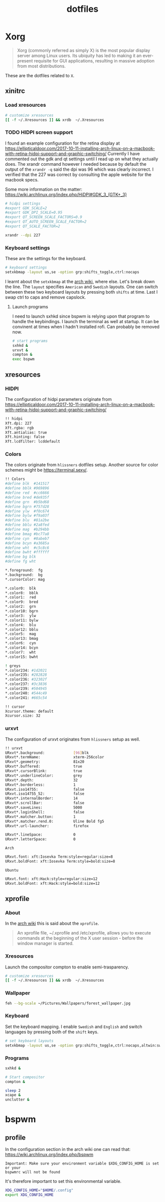 #+TITLE: dotfiles
* Xorg

#+BEGIN_QUOTE
Xorg (commonly referred as simply X) is the most popular display server among
Linux users. Its ubiquity has led to making it an ever-present requisite for GUI
applications, resulting in massive adoption from most distributions.
#+END_QUOTE

These are the dotfiles related to ~X~.

** xinitrc
:PROPERTIES:
:header-args: :tangle (my/tangle-os-list '("arch") "~/.xinitrc") :comments link :shebang "#! /bin/sh" :mkdirp yes
:END:
*** Load xresources

#+BEGIN_SRC sh
# customize xresources
[[ -f ~/.Xresources ]] && xrdb  ~/.Xresources
#+END_SRC

*** TODO HIDPI screen support

I found an example configuration for the retina display at
https://ellipticaldoor.com/2017-10-11-installing-arch-linux-on-a-macbook-with-retina-hidpi-support-and-graphic-switching/
Currently I have commented out the gdk and qt settings until I read up on what
they actually does. The xrandr command however I needed because by default the
output of the ~xrandr -q~ said the dpi was 96 which was clearly incorrect. I
verified that the 227 was correct by consulting the apple website for the
macbook specs.

Some more information on the matter:
https://wiki.archlinux.org/index.php/HiDPI#GDK_3_(GTK+_3)

#+BEGIN_SRC sh
# hidpi settings
#export GDK_SCALE=2
#export GDK_DPI_SCALE=0.95
#export QT_SCREEN_SCALE_FACTORS=0.9
#export QT_AUTO_SCREEN_SCALE_FACTOR=2
#export QT_SCALE_FACTOR=2

xrandr --dpi 227
#+END_SRC

*** Keyboard settings

These are the settings for the keyboard.
#+BEGIN_SRC sh
# keyboard settings
setxkbmap -layout us,se -option grp:shifts_toggle,ctrl:nocaps
#+END_SRC

I learnt about the ~setxkbmap~ at the [[https://wiki.archlinux.org/index.php/Xorg/Keyboard_configuration#Using_setxkbmap][arch wiki]], where else. Let's break down
the line. The ~layout~ specifies ~American~ and ~Swedish~ layouts. One can
switch between these two keyboard layouts by pressing both ~shifts~ at
time. Last I swap ctrl to caps and remove capslock.

**** Launch programs

I need to launch sxhkd since bspwm is relying upon that program to handle the
keybindings. I launch the terminal as well at startup. It can be convinent at
times when I hadn't installed rofi. Can probably be removed now.

#+BEGIN_SRC sh
# start programs
sxhkd &
urxvt &
compton &
exec bspwm
#+END_SRC

** xresources
:PROPERTIES:
:header-args: :tangle ~/.Xresources :mkdirp yes
:END:

*** HIDPI

The configuration of hidpi parameters originate from
https://ellipticaldoor.com/2017-10-11-installing-arch-linux-on-a-macbook-with-retina-hidpi-support-and-graphic-switching/
#+BEGIN_SRC sh :tangle (my/tangle-os-list '("arch") "~/.Xresources")
!! hidpi
Xft.dpi: 227
Xft.rgba: rgb
Xft.antialias: true
Xft.hinting: false
Xft.lcdfilter: lcddefault
#+END_SRC

*** Colors

The colors originate from ~hlissners~ dotfiles setup. Another source for color
schemes might be https://terminal.sexy/.
#+BEGIN_SRC sh
!! Colors
#define blk  #141517
#define bblk #969896
#define red  #cc6666
#define bred #de935f
#define grn  #b5bd68
#define bgrn #757d28
#define ylw  #f0c674
#define bylw #f9a03f
#define blu  #81a2be
#define bblu #2a8fed
#define mag  #b294bb
#define bmag #bc77a8
#define cyn  #8abeb7
#define bcyn #a3685a
#define wht  #c5c8c6
#define bwht #ffffff
#define bg blk
#define fg wht

,*.foreground:  fg
,*.background:  bg
,*.cursorColor: mag

,*.color0:  blk
,*.color8:  bblk
,*.color1:  red
,*.color9:  bred
,*.color2:  grn
,*.color10: bgrn
,*.color3:  ylw
,*.color11: bylw
,*.color4:  blu
,*.color12: bblu
,*.color5:  mag
,*.color13: bmag
,*.color6:  cyn
,*.color14: bcyn
,*.color7:  wht
,*.color15: bwht

! greys
,*.color234: #1d2021
,*.color235: #282828
,*.color236: #32302f
,*.color237: #3c3836
,*.color239: #504945
,*.color240: #544c49
,*.color241: #665c54

!! cursor
Xcursor.theme: default
Xcursor.size: 32
#+END_SRC

*** urxvt

The configuration of urxvt originates from ~hlissners~ setup as well.
#+BEGIN_SRC sh
!! urxvt
URxvt*.background:             [96]blk
URxvt*.termName:               xterm-256color
URxvt*.geometry:               81x20
URxvt*.buffered:               true
URxvt*.cursorBlink:            true
URxvt*.underlineColor:         grey
URxvt*.depth:                  32
URxvt*.borderless:             1
URxvt.iso14755:                false
URxvt.iso14755_52:             false
URxvt*.internalBorder:         14
URxvt*.scrollBar:              false
URxvt*.saveLines:              5000
URxvt*.loginShell:             false
URxvt*.matcher.button:         1
URxvt*.matcher.rend.0:         Uline Bold fg5
URxvt*.url-launcher:           firefox

URxvt*.lineSpace:              0
URxvt*.letterSpace:            0
#+END_SRC

~Arch~
#+BEGIN_SRC sh :tangle (my/tangle-os-list '("arch") "~/.Xresources")
URxvt.font: xft:Iosevka Term:style=regular:size=8
URxvt.boldFont: xft:Iosevka Term:style=bold:size=8
#+END_SRC

~Ubuntu~
#+BEGIN_SRC sh :tangle (my/tangle-os-list '("ubuntu") "~/.Xresources")
URxvt.font: xft:Hack:style=regular:size=12
URxvt.boldFont: xft:Hack:style=bold:size=12
#+END_SRC

** xprofile
:PROPERTIES:
:header-args: :tangle (my/tangle-os-list '("ubuntu") "~/.xprofile") :comments link :mkdirp yes
:END:

*** About
In the [[https://wiki.archlinux.org/index.php/xprofile][arch wiki]] this is said about the ~xprofile~.
#+BEGIN_QUOTE
An xprofile file, ~/.xprofile and /etc/xprofile, allows you to execute commands
at the beginning of the X user session - before the window manager is started.
#+END_QUOTE

*** Xresources
Launch the compositor compton to enable semi-trasparency.
#+BEGIN_SRC sh
# customize xresources
[[ -f ~/.Xresources ]] && xrdb  ~/.Xresources
#+END_SRC

*** Wallpaper

#+BEGIN_SRC sh
feh --bg-scale ~/Pictures/Wallpapers/forest_wallpaper.jpg
#+END_SRC

*** Keyboard

Set the keyboard mapping. I enable ~Swedish~ and ~English~ and switch languages
by pressing both of the ~shift~ keys.
#+BEGIN_SRC sh
# set keyboard layouts
setxkbmap -layout us,se -option grp:shifts_toggle,ctrl:nocaps,altwin:swap_lalt_lwin
#+END_SRC

*** Programs

#+BEGIN_SRC sh
sxhkd &
#+END_SRC

#+BEGIN_SRC sh
# Start compositor
compton &
#+END_SRC

#+BEGIN_SRC sh
sleep 2
xcape &
unclutter &
#+END_SRC

* bspwm
** profile
:PROPERTIES:
:header-args: :tangle ~/.profile :mkdirp yes
:END:

In the configuration section in the arch wiki one can read that:
https://wiki.archlinux.org/index.php/bspwm
#+BEGIN_EXAMPLE
Important: Make sure your environment variable $XDG_CONFIG_HOME is set or your
bspwmrc will not be found
#+END_EXAMPLE

It's therefore important to set this environmental variable.
#+BEGIN_SRC sh
XDG_CONFIG_HOME="$HOME/.config"
export XDG_CONFIG_HOME
#+END_SRC
** sxkhkdrc
:PROPERTIES:
:header-args: :tangle ~/.config/sxhkd/sxhkdrc :comments link :mkdirp yes
:END:

I followed the instructions from the manual and copied over the example
configuration from ~/usr/share/doc/bspwm/examples/sxhkdrc/~.

*** Independent hotkeys

#+BEGIN_SRC sh
#
# wm independent hotkeys
#

# terminal emulator
super + Return
	urxvt
#+END_SRC

#+BEGIN_SRC sh
# make sxhkd reload its configuration files:
super + Escape
	pkill -USR1 -x sxhkd

#+END_SRC

I have changed the application launcher from ~dmenu~ to ~rofi~.
#+BEGIN_SRC sh
super + @space
	rofi -show run -m -1

#+END_SRC

The ~-m~ option switches the behavior of ~rofi~ from the default which is to
show the window in the monitor where the mouse recides.

To the monitor which is in focus.

#+BEGIN_EXAMPLE
-1: the currently focused monitor.

-2: the currently focused window (i.e. rofi will be displayed on top of the focused window).

-3: Position at mouse (overrides the location setting to get normal context menu
behaviour.)

-4: the monitor with the focused window.

-5: the monitor that shows the mouse pointer.
#+END_EXAMPLE

*** Hotkeys
#+BEGIN_SRC sh
#
# bspwm hotkeys
#

# quit bspwm normally
super + alt + Escape
	bspc quit

# close and kill
super + {_,shift + }w
	bspc node -{c,k}

# alternate between the tiled and monocle layout
super + m
	bspc desktop -l next

# send the newest marked node to the newest preselected node
super + y
	bspc node newest.marked.local -n newest.!automatic.local

# swap the current node and the biggest node
super + g
	bspc node -s biggest

#+END_SRC

*** State flags

#+BEGIN_SRC sh
#
# state/flags
#

# set the window state
super + {t,shift + t,s,f}
	bspc node -t {tiled,pseudo_tiled,floating,fullscreen}

# set the node flags
super + ctrl + {m,x,y,z}
	bspc node -g {marked,locked,sticky,private}

#+END_SRC

*** Focus and swapping
#+BEGIN_SRC sh
#
# focus/swap
#

# focus the node in the given direction
super + {_,shift + }{h,j,k,l}
	bspc node -{f,s} {west,south,north,east}

# focus the node for the given path jump
super + {p,b,comma,period}
	bspc node -f @{parent,brother,first,second}

# focus the next/previous node in the current desktop
super + {_,shift + }c
	bspc node -f {next,prev}.local

# focus the next/previous desktop in the current monitor
super + bracket{left,right}
	bspc desktop -f {prev,next}.local

# focus the last node/desktop
super + {grave,Tab}
	bspc {node,desktop} -f last

# focus the older or newer node in the focus history
super + {o,i}
	bspc wm -h off; \
	bspc node {older,newer} -f; \
	bspc wm -h on

# focus or send to the given desktop
super + {_,shift + }{1-9,0}
	bspc {desktop -f,node -d} '^{1-9,10}'

#+END_SRC

*** Preselect

#+BEGIN_SRC sh
#
# preselect
#

# preselect the direction
super + ctrl + {h,j,k,l}
	bspc node -p {west,south,north,east}

# preselect the ratio
super + ctrl + {1-9}
	bspc node -o 0.{1-9}

# cancel the preselection for the focused node
super + ctrl + space
	bspc node -p cancel

# cancel the preselection for the focused desktop
super + ctrl + shift + space
	bspc query -N -d | xargs -I id -n 1 bspc node id -p cancel

#+END_SRC

*** Move/resize
#+BEGIN_SRC sh
#
# move/resize
#

# expand a window by moving one of its side outward
super + alt + {h,j,k,l}
	bspc node -z {left -20 0,bottom 0 20,top 0 -20,right 20 0}

# contract a window by moving one of its side inward
super + alt + shift + {h,j,k,l}
	bspc node -z {right -20 0,top 0 20,bottom 0 -20,left 20 0}

# move a floating window
super + {Left,Down,Up,Right}
	bspc node -v {-20 0,0 20,0 -20,20 0}
#+END_SRC

** bspwmrc
:PROPERTIES:
:header-args: :tangle "~/.config/bspwm/bspwmrc" :shebang "#! /bin/sh" :comments link :mkdirp yes
:END:

With ~bspwmrc~ it's important that the file is executable. With tangle there are
two different ways of making a tangled file executable
https://orgmode.org/manual/tangle_002dmode.html. I will be using the ~shebang~
argument which will org will make sure to add the shebang and make the file
executable.

*** sxhkd

The example file starts with ~sxhkd~. I am unsure if I need it both here and in
the ~xinitrc~.

#+BEGIN_SRC sh tangle (my/tangle-os-list '("arch") "~/.config/bspwm/bspwmrc")
sxhkd &
#+END_SRC

*** TODO Monitors and desktops
**** Setup displays with randr

I will start by setting up the correct monitor to be primary using ~randr~. The
benefit of that is that I later can just refer to the primary monitor, for
example to only put the polybar on the primary. Or use other type of bars for
the ones that ain't primary.

First step is to define the name of the primary. If there are no screens
connected then the internal screen will automatically be set to primary which
means that I don't need to do antyhing more.

This is my primary monitor for my ~ubuntu~ setup
#+BEGIN_SRC sh :tangle (my/tangle-os-list '("ubuntu") "~/.config/bspwm/bspwmrc")
EXTERNAL_MONITOR="DP-1-1-8"
#+END_SRC

Setup for external monitors. I found inspiration on how to find out wether the
external monitor is among the items in the list [[https://stackoverflow.com/questions/8063228/how-do-i-check-if-a-variable-exists-in-a-list-in-bash][here]]
#+BEGIN_SRC sh
MONITORS=$(xrandr -q | grep ' connected' | cut -d' ' -f1)
if [ -n "`echo $MONITORS | xargs -n1 echo | grep -e \"^$EXTERNAL_MONITOR$\"`" ]; then
    # if external monitor is connected set it to primary
    xrandr --output $EXTERNAL_MONITOR --primary
fi
#+END_SRC
**** TODO Distribute workspaces on the different displays

With bspwm I can have different amount of workspaces on different displays. The
workspaces are not connected either which is a nice feature making it possible
to change workspace on one screen whilst keeping the other workspaces unchanged.

***** Uniform distribution

Each display gets the same amount of workspaces.

***** Primary distribution

The primary display get's more workspaces whilst the others have one each.

**** first solution
***** randr

#+BEGIN_SRC sh :tangle no
xrandr --output DP-1-1-8 --primary
#+END_SRC

#+BEGIN_SRC sh :tangle no
xrandr -q | grep DP-1-1-8
#+END_SRC

#+RESULTS:

Trying to improve setting primary
#+BEGIN_SRC sh :tangle no
MONITORS=$(xrandr -q | grep ' connected' | cut -d' ' -f1)
echo $MONITORS
if [[ $MONITORS == *DP* ]];
then
    echo "Connected"
else
    echo "Not connected"
fi
#+END_SRC

#+RESULTS:
| eDP-1-1 |           |
| Not     | connected |

#+BEGIN_SRC sh :tangle no :results output
EXTERNAL_CONNECTED=$(xrandr -q | grep DP-1-1-8 | wc -l)

echo $EXTERNAL_CONNECTED
if [ $EXTERNAL_CONNECTED -eq "0"]; then
echo "External not connnected"
else
echo "External connnected"
fi
#+END_SRC

#+RESULTS:
: 0
: External connnected

#+BEGIN_SRC sh :tangle no :results output
INTERNAL_CONNECTED=$(xrandr -q | grep "eDP-1-1" | wc -l)
echo $INTERNAL_CONNECTED
if [ $INTERNAL_CONNECTED -eq "0"]; then
echo "Internal not connnected"
else
echo "Internal connnected"
fi
#+END_SRC

#+RESULTS:
: 1
: Internal connnected

***** Simple hardcoded solution
This is the setup for monitors in the example configuration
#+BEGIN_SRC sh :tangle no
bspc monitor -d I II III IV V VI VII VIII IX X
#+END_SRC

This is the first attempt to use multiple monitors on my macArch
#+BEGIN_SRC sh :tangle no
# bspc monitor DP-1 I II III IV V
# bspc monitor eDP-1 VI VII VIII IX X
bspc monitor 0x00600002 -d I II III IV V
bspc monitor 0x00600004 -d VI VII VIII IX X
#+END_SRC

***** Generic solution
This is the more generic solution. It splits up the ten workspaces on the number
of monitors that exists. In the case of three screens 3 workspaces will be
assigned to each monitor.
#+BEGIN_SRC sh
i=0
n=`bspc query -M | wc -l`  # count number of lines in bspwm's monitor list
per=$(( 10 / n ))          # number of desktops per monitor
for monitor in `bspc query -M`; do
    bspc monitor $monitor -d `seq $i $(( i + per - 1 ))`
    # seq is end-inclusive; `seq 1 $((1+2))` returns "1 2 3"
    i=$(( i + per ))
done
#+END_SRC

***** Specific 3 monitor solution                                                          :wip:
This solution finds the primary display and allocates five workspaces on that
one and leaves the other screens with 1 workspace each. Maybe this is a good
approach, I will evaluate it.
#+BEGIN_SRC sh :tangle no
export MONITOR=$(xrandr -q | grep 'primary' | cut -d' ' -f1)
export MONITORS=( $(xrandr -q | grep ' connected' | cut -d' ' -f1) )
MONITOR=${MONITOR:-${MONITORS[0]}}
# Multiple workspaces for main monitor, but only one for others
bspc monitor $MONITOR -d {1,2,3,4,5}
for mon in ${MONITORS[@]/${MONITOR}}; do
    bspc monitor $mon -d $mon/1
done

#+END_SRC

#+BEGIN_SRC sh :tangle no
export CENTER_MONITOR=$(xrandr -q | grep " connected" | sed -n '1p' | cut -d' ' -f1)
export LEFT_MONITOR=$(xrandr -q | grep " connected" | sed -n '2p' | cut -d' ' -f1)
export RIGHT_MONITOR=$(xrandr -q | grep " connected" | sed -n '3p' | cut -d' ' -f1)

bspc monitor $LEFT_MONITOR -d {1}
bspc monitor $CENTER_MONITOR -d {2,3,4,5,6}
bspc monitor $RIGHT_MONITOR -d {7}
#+END_SRC

***** Multiple monitors improved

****** Finding out the monitors with xrandr
:PROPERTIES:
:header-args: :tangle no
:END:
Find the primary monitor (this is the built in one in the laptop)
#+BEGIN_SRC sh :results output
xrandr -q | grep primary | grep 'connected'
#+END_SRC

#+RESULTS:
: eDP-1-1 connected primary 1920x1080+0+0 (normal left inverted right x axis y axis) 309mm x 175mm

#+BEGIN_SRC sh :results output
xrandr -q | grep primary | grep 'connected' | cut -d' ' -f1
#+END_SRC

#+RESULTS:
: eDP-1-1

Find the other connected monitors
#+BEGIN_SRC sh :results output
xrandr -q | grep 'connected'
#+END_SRC

#+RESULTS:
: DP-0 disconnected (normal left inverted right x axis y axis)
: DP-1 disconnected (normal left inverted right x axis y axis)
: eDP-1-1 connected primary 1920x1080+0+0 (normal left inverted right x axis y axis) 309mm x 175mm
: DP-1-1 disconnected (normal left inverted right x axis y axis)
: HDMI-1-1 disconnected (normal left inverted right x axis y axis)
: DP-1-1-8 connected 1920x1200+1920+0 (normal left inverted right x axis y axis) 518mm x 324mm
: DP-1-1-1 connected 1920x1200+3840+0 (normal left inverted right x axis y axis) 518mm x 324mm

The problem here is that I find a lot of disconnected monitors. I want to get
rid of those

In the grep manual there is an ~invert~ entry
#+BEGIN_SRC sh :results output
grep --help | grep invert
#+END_SRC

#+RESULTS:
:   -v, --invert-match        select non-matching lines

If I use that then
#+BEGIN_SRC sh :results output
xrandr -q | grep 'connected' | grep -v 'disconnected' | cut -d' ' -f1
#+END_SRC

#+RESULTS:
: eDP-1-1
: DP-1-1-8
: DP-1-1-1

Or use awk https://stackoverflow.com/questions/3548453/negative-matching-using-grep-match-lines-that-do-not-contain-foo
#+BEGIN_SRC sh :results output
xrandr -q | grep 'connected' | awk '!/disconnected/' | cut -d' ' -f1
#+END_SRC

#+RESULTS:
: eDP-1-1
: DP-1-1-8
: DP-1-1-1
****** Finding out the monitors with bspc
:PROPERTIES:
:header-args: :tangle no
:END:

I found this post on the matter, [[https://www.reddit.com/r/unixporn/comments/5lxecy/bspwm_with_two_monitors/][bspwm with two monitors]].

This solution evenly distributes the monitors. So with a 3 monitor setup the
workspaces becomes. In this setup there will be 3 monitors per monitor meaning 9
desktops in total.
#+BEGIN_SRC sh
i=0
n=`bspc query -M | wc -l`  # count number of lines in bspwm's monitor list
per=$(( 10 / n ))          # number of desktops per monitor
for monitor in `bspc query -M`; do
    bspc monitor $monitor -d `seq $i $(( i + per - 1 ))`
    # seq is end-inclusive; `seq 1 $((1+2))` returns "1 2 3"
    i=$(( i + per ))
done
#+END_SRC

*** bspwm look

**** Default
This comes from the default configuration
#+BEGIN_SRC sh :tangle no
bspc config border_width         2
bspc config window_gap          12

bspc config split_ratio          0.52
bspc config borderless_monocle   true
bspc config gapless_monocle      true
#+END_SRC

**** hlissner setup :wip:
These settings are from hlissner's setup
#+BEGIN_SRC sh
bspc config split_ratio          0.50
bspc config gapless_monocle      true
bspc config borderless_monocle   true
bspc config paddingless_monocle  true

bspc config pointer_modifier mod4
bspc config pointer_action1 move
bspc config pointer_action2 resize_side
bspc config pointer_action3 resize_corner

bspc config remove_disabled_monitors false
bspc config remove_unplugged_monitors true

bspc config border_width    0
bspc config window_gap      12
bspc config top_padding     0
bspc config bottom_padding  0
bspc config left_padding    0
bspc config right_padding   0

#+END_SRC

To make it possible to use youtube in fullscreen tiled mode
[[https://www.reddit.com/r/bspwm/comments/a4ju19/youtube_video_in_fullscreen_tiled_mode/][a thread about the issue]]
#+BEGIN_SRC sh
bspc config ignore_ewmh_fullscreen all
#+END_SRC

Settings for the center monitor
#+BEGIN_SRC sh
# export MONITOR=$(xrandr -q | grep 'primary' | cut -d' ' -f1)
export MONITOR=$(xrandr -q | grep 'DP-1-1-8' | cut -d' ' -f1)

bspc config -m $MONITOR window_gap     22
#+END_SRC

This sets the padding value. If it's matched to the ~height~ value in ~polybar~
config the bar will be shown even if the window is in a full screen mode.
#+BEGIN_SRC sh
bspc config -m $MONITOR bottom_padding 27
#+END_SRC

#+BEGIN_SRC sh
bspc config -m $MONITOR top_padding    0
bspc config -m $MONITOR left_padding   0
bspc config -m $MONITOR right_padding  0
#+END_SRC

**** Three screen setup
My new idea is to detect if three screen are connected and then utilize the
middle one as the primary.

Check number of screens
#+BEGIN_SRC sh :tangle no
xrandr -q | grep " connected" | wc -l
#+END_SRC

#+RESULTS:
: 3

Extract the center screen and use that as monitor
#+BEGIN_SRC sh :tangle no
xrandr -q | grep " connected" | sed -n '2p' | cut -d' ' -f1
#+END_SRC

#+RESULTS:
: DP-1-1-8

*** Default rules

#+BEGIN_SRC sh
bspc rule -a Gimp desktop='^8' state=floating follow=on
bspc rule -a Chromium desktop='^2'
bspc rule -a mplayer2 state=floating
bspc rule -a Kupfer.py focus=on
bspc rule -a Screenkey manage=off
#+END_SRC
*** Custom rules

**** Emacs
#+BEGIN_SRC sh
bspc rule -a Emacs split_ratio=0.5 border=off state=tiled
#+END_SRC

**** Peek
I want peek to be floating as it's suppose to record what is underneath it.
This code did however not work
#+BEGIN_SRC sh :tangle no
bspc rule -a peek state=floating
#+END_SRC

But consulting the [[https://wiki.archlinux.org/index.php/bspwm#Rules][arch wiki]] I found that I need to make sure I provide the
right class name. To figure that out run the following command and click on the
window of the application you want to add a rule for.
#+BEGIN_SRC sh :tangle no
# run it in the terminal not here
xprop | grep WM_CLASS                                                                                                                                                                  ~
#+END_SRC

The output when clicking on the top of the ~Peek~ window is
#+BEGIN_EXAMPLE
WM_CLASS(STRING) = "peek", "Peek"
#+END_EXAMPLE

#+BEGIN_SRC sh
bspc rule -a Peek state=floating
#+END_SRC

*** TODO Window issues

I have had an issue with the ~Emacs~ window that the box is rendered larger than
actual ~Emacs~. The issue seems to be this
https://wiki.archlinux.org/index.php/bspwm#Window_box_larger_than_the_actual_application.

#+BEGIN_EXAMPLE
M-x emacs-version
#+END_EXAMPLE

States that ~Emacs~ is built with ~GTK+~ so it might be worth seeing if this can
be fixed.

Had no effect what I could see but I am also unsure how this is loaded?
It might actually have had effect after I rebooted the computer. I need to
evaluate this more.
#+BEGIN_SRC sh :tangle ~/.config/gtk-3.0/gtk.css :shebang :comments
.window-frame, .window-frame:backdrop {
  box-shadow: 0 0 0 black;
  border-style: none;
  margin: 0;
  border-radius: 0;
}

.titlebar {
  border-radius: 0;
}
#+END_SRC

*** Background
I found this post about how to configure feh when using bspwm,
http://profectium.blogspot.com/2016/07/how-to-change-your-desktop-background.html.
I tried to use xinitrc first to set the background but that approach seemed to
have implications when running dual screens.

#+BEGIN_SRC sh tangle (my/tangle-os-list '("arch") "~/.config/bspwm/bspwmrc")
feh --bg-scale ~/src/dotfiles/assets/ghostinshell.jpg
#+END_SRC

*** Status bar
It was recomended in the polybar wiki,
https://github.com/jaagr/polybar/wiki, to add a launch file which could be
called from the ~bspwmrc~.

#+BEGIN_SRC sh
$HOME/.config/polybar/launch.sh
#+END_SRC

*** TODO Drop down scrach terminal

The ~scratchpad~ might be a useful feature
https://wiki.archlinux.org/index.php/bspwm#Scratchpad

*** Mouse control
I want to be able to hide my mouse cursor automatically after a while of non-usage
https://wiki.archlinux.org/index.php/unclutter
#+BEGIN_SRC sh tangle (my/tangle-os-list '("arch") "~/.config/bspwm/bspwmrc")
unclutter &
#+END_SRC

*** Keyboard control
I want to switch caps lock to ctrl when pressed in conjunction with another key,
and escape when pressed by itself. This functionality is provided by the program
~xcape~.
#+BEGIN_SRC sh tangle (my/tangle-os-list '("arch") "~/.config/bspwm/bspwmrc")
xcape &
#+END_SRC

**** TODO Differentiate between internal and external keyboard
:PROPERTIES:
:header-args: :tangle no
:END:
An improvement will be to make this conditional. I want to only start
xcape as long as the keyboardio can't be detected that it is plugged in. Cause
in that case this modification is not needed.

https://askubuntu.com/questions/337411/how-to-permanently-assign-a-different-keyboard-layout-to-a-usb-keyboard

I should probably have a strategy that when there is a usb keyboard detected.
Investigate if it is my special external keyboard. If so don't do any remaping.
Otherwise do it since I will only have the internal keyboard at my disposal.

#+BEGIN_SRC sh :results output
xinput -list | grep "Keyboard"
#+END_SRC

#+RESULTS:
: ⎜   ↳ USB Keyboard                            	id=11	[slave  pointer  (2)]
:     ↳ USB Keyboard                            	id=12	[slave  keyboard (3)]

* compton
:PROPERTIES:
:header-args: :tangle ~/.config/compton.conf :mkdirp yes :comments link
:END:

I have used the example configuration to start with.

** Shadows
I disabled the shadows. I need to understand better how these shadows work
before I use them.

#+BEGIN_SRC sh
shadow = false;
shadow-radius = 7;
shadow-offset-x = -7;
shadow-offset-y = -7;
log-level = "warn";
# log-file = "/path/to/your/log/file";
# shadow-opacity = 0.7;
# shadow-red = 0.0;
# shadow-green = 0.0;
# shadow-blue = 0.0;
shadow-exclude = [
	"name = 'Notification'",
	"class_g = 'Conky'",
	"class_g ?= 'Notify-osd'",
	"class_g = 'Cairo-clock'",
	"_GTK_FRAME_EXTENTS@:c"
];
# shadow-exclude = "n:e:Notification";
# shadow-exclude-reg = "x10+0+0";
# xinerama-shadow-crop = true;
#+END_SRC

** Opacity and blur
It seems like compton gives emacs some kind of dark frame on the right side,
which dissapears if I go to monocle view and back. Need to investigate that.

#+BEGIN_SRC sh
# Opacity
inactive-opacity = 0.8;
# active-opacity = 0.8;
frame-opacity = 0.7;
inactive-opacity-override = false;
# inactive-dim = 0.2;
# inactive-dim-fixed = true;
# blur-background = true;
# blur-background-frame = true;
blur-kern = "3x3box";
# blur-kern = "5,5,1,1,1,1,1,1,1,1,1,1,1,1,1,1,1,1,1,1,1,1,1,1,1,1";
# blur-background-fixed = true;
blur-background-exclude = [
	"window_type = 'dock'",
	"window_type = 'desktop'",
	"_GTK_FRAME_EXTENTS@:c"
];
#+END_SRC

** Application opacity rules
I have here the example opacity rule from the arch wiki,
https://wiki.archlinux.org/index.php/compton.

#+BEGIN_SRC sh
# opacity-rule = [ "80:class_g = 'URxvt'" ];
opacity-rule = [
  "90:class_g = 'URxvt' && focused",
  "60:class_g = 'URxvt' && !focused"
];
#+END_SRC

** TODO Different alpha value for inactive windows

I want to have the alpha value lowered for the other windows, not the active
one. This will make it easier to know which window currently has the focus.

** Rest
#+BEGIN_SRC sh
# Fading
fading = true;
# fade-delta = 30;
fade-in-step = 0.03;
fade-out-step = 0.03;
# no-fading-openclose = true;
# no-fading-destroyed-argb = true;
fade-exclude = [ ];

# Other
backend = "xrender";
mark-wmwin-focused = true;
mark-ovredir-focused = true;
# use-ewmh-active-win = true;
detect-rounded-corners = true;
detect-client-opacity = true;
refresh-rate = 0;
vsync = "none";
# sw-opti = true;
# unredir-if-possible = true;
# unredir-if-possible-delay = 5000;
# unredir-if-possible-exclude = [ ];
focus-exclude = [ "class_g = 'Cairo-clock'" ];
detect-transient = true;
detect-client-leader = true;
invert-color-include = [ ];
# resize-damage = 1;

# GLX backend
# glx-no-stencil = true;
# glx-no-rebind-pixmap = true;
glx-swap-method = "undefined";
# glx-use-gpushader4 = true;
# xrender-sync = true;
# xrender-sync-fence = true;

# Window type settings
wintypes:
{
  tooltip = { fade = true; shadow = true; opacity = 0.75; focus = true; full-shadow = false; };
  dock = { shadow = false; }
  dnd = { shadow = false; }
  popup_menu = { opacity = 0.8; }
  dropdown_menu = { opacity = 0.8; }
};
#+END_SRC

* Firefox
** The configuration
:PROPERTIES:
:header-args: :tangle (concat (my/firefox-profile-directory) "/chrome/userChrome.css") :mkdirp yes :comments link
:END:

#+BEGIN_SRC sh
/*
 * Do not remove the @namespace line -- it's required for correct functioning
 */
@namespace url("http://www.mozilla.org/keymaster/gatekeeper/there.is.only.xul"); /* set default namespace to XUL */

/*
 * Hide tab bar, navigation bar and scrollbars
 * !important may be added to force override, but not necessary
 */
#TabsToolbar {visibility: collapse;}
#navigator-toolbox {visibility: collapse;}
#content browser {margin-right: -14px; margin-bottom: -14px;}
#+END_SRC

* Polybar
** configuration
:PROPERTIES:
:header-args: :tangle ~/.config/polybar/config :mkdirp yes
:END:

I am unsure how to handle the comments in this file. Since they are using the
~;~ symbol I need to figure out a good way if I want to add ~:comments link~
header argument. However this could be a future improvement.

*** Start

This part is untouched from the example file provided by ~polybar~.

#+BEGIN_SRC sh
;==========================================================
;
;
;   ██████╗  ██████╗ ██╗  ██╗   ██╗██████╗  █████╗ ██████╗
;   ██╔══██╗██╔═══██╗██║  ╚██╗ ██╔╝██╔══██╗██╔══██╗██╔══██╗
;   ██████╔╝██║   ██║██║   ╚████╔╝ ██████╔╝███████║██████╔╝
;   ██╔═══╝ ██║   ██║██║    ╚██╔╝  ██╔══██╗██╔══██║██╔══██╗
;   ██║     ╚██████╔╝███████╗██║   ██████╔╝██║  ██║██║  ██║
;   ╚═╝      ╚═════╝ ╚══════╝╚═╝   ╚═════╝ ╚═╝  ╚═╝╚═╝  ╚═╝
;
;
;   To learn more about how to configure Polybar
;   go to https://github.com/jaagr/polybar
;
;   The README contains alot of information
;
;==========================================================

[colors]
;background = ${xrdb:color0:#222}
background = #222
background-alt = #444
;foreground = ${xrdb:color7:#222}
foreground = #dfdfdf
foreground-alt = #555
primary = #ffb52a
secondary = #e60053
alert = #bd2c40

#+END_SRC

*** Main bar

**** Enable true full screen mode :wip:

I found [[https://github.com/jaagr/polybar/wiki][this]] at the polybar wiki page.
#+BEGIN_QUOTE
To allow other windows to be placed above the bar, or to avoid having the bar
visible when in fullscreen mode, you need to use the following two parameters.
Note that it will tell the window manager to back off so no area will be
reserved, etc.
#+END_QUOTE

I therefore add the following settings.

I am trying to deduce how to make the polybar appear on multiple monitors. Or at
least primary one. https://github.com/jaagr/polybar/issues/763
#+BEGIN_SRC sh
[bar/example]
monitor = ${env:MONITOR:}
wm-restack = bspwm
override-redirect = true
#+END_SRC

**** Unnamed 1
#+BEGIN_SRC sh
;monitor = ${env:MONITOR:HDMI-1}
width = 100%
height = 27
;offset-x = 1%
;offset-y = 1%
#+END_SRC

This gives rounded corners when bumped up. I like it boxy so I set it to zero.
#+BEGIN_SRC sh
radius = 0.0
#+END_SRC

#+BEGIN_SRC sh
fixed-center = false
#+END_SRC

**** Bottom placement

To let the polybar, which by default is placed on top instead be placed at the
bottom add the following line.
#+BEGIN_SRC sh
bottom = 1

#+END_SRC

**** Unnamed 2
#+BEGIN_SRC sh
background = ${colors.background}
foreground = ${colors.foreground}

line-size = 3
line-color = #f00

#+END_SRC

This setting controlls the border around the polybar. It was originally four
creating a gap around the bar which I thougth it looks better without for now.
#+BEGIN_SRC sh
border-size = 0
#+END_SRC

#+BEGIN_SRC sh
border-color = #00000000

padding-left = 0
padding-right = 2

module-margin-left = 1
module-margin-right = 2

font-0 = fixed:pixelsize=10;1
font-1 = unifont:fontformat=truetype:size=8:antialias=false;0
font-2 = siji:pixelsize=10;1

modules-left = bspwm
modules-center =
modules-right = filesystem xbacklight pulseaudio xkeyboard memory cpu wlan eth battery temperature date powermenu

tray-position = right
tray-padding = 2
;tray-background = #0063ff

;wm-restack = bspwm
;wm-restack = i3

;override-redirect = true

;scroll-up = bspwm-desknext
;scroll-down = bspwm-deskprev

;scroll-up = i3wm-wsnext
;scroll-down = i3wm-wsprev

cursor-click = pointer
cursor-scroll = ns-resize
#+END_SRC

*** Modules

**** xwindow
#+BEGIN_SRC shell
[module/xwindow]
type = internal/xwindow
label = %title:0:30:...%

[module/xkeyboard]
type = internal/xkeyboard
blacklist-0 = num lock

format-prefix = " "
format-prefix-foreground = ${colors.foreground-alt}
format-prefix-underline = ${colors.secondary}

label-layout = %layout%
label-layout-underline = ${colors.secondary}

label-indicator-padding = 2
label-indicator-margin = 1
label-indicator-background = ${colors.secondary}
label-indicator-underline = ${colors.secondary}

[module/filesystem]
type = internal/fs
interval = 25

mount-0 = /

label-mounted = %{F#0a81f5}%mountpoint%%{F-}: %percentage_used%%
label-unmounted = %mountpoint% not mounted
label-unmounted-foreground = ${colors.foreground-alt}

#+END_SRC

**** bspwm
#+BEGIN_SRC shell
[module/bspwm]
type = internal/bspwm

label-focused = %index%
label-focused-background = ${colors.background-alt}
label-focused-underline= ${colors.primary}
label-focused-padding = 2

label-occupied = %index%
label-occupied-padding = 2

label-urgent = %index%!
label-urgent-background = ${colors.alert}
label-urgent-padding = 2

label-empty = %index%
label-empty-foreground = ${colors.foreground-alt}
label-empty-padding = 2

; Separator in between workspaces
; label-separator = |
#+END_SRC

**** i3
#+BEGIN_SRC shell
[module/i3]
type = internal/i3
format = <label-state> <label-mode>
index-sort = true
wrapping-scroll = false

; Only show workspaces on the same output as the bar
;pin-workspaces = true

label-mode-padding = 2
label-mode-foreground = #000
label-mode-background = ${colors.primary}

; focused = Active workspace on focused monitor
label-focused = %index%
label-focused-background = ${module/bspwm.label-focused-background}
label-focused-underline = ${module/bspwm.label-focused-underline}
label-focused-padding = ${module/bspwm.label-focused-padding}

; unfocused = Inactive workspace on any monitor
label-unfocused = %index%
label-unfocused-padding = ${module/bspwm.label-occupied-padding}

; visible = Active workspace on unfocused monitor
label-visible = %index%
label-visible-background = ${self.label-focused-background}
label-visible-underline = ${self.label-focused-underline}
label-visible-padding = ${self.label-focused-padding}

; urgent = Workspace with urgency hint set
label-urgent = %index%
label-urgent-background = ${module/bspwm.label-urgent-background}
label-urgent-padding = ${module/bspwm.label-urgent-padding}

; Separator in between workspaces
; label-separator = |


#+END_SRC

**** mpd
#+BEGIN_SRC shell
[module/mpd]
type = internal/mpd
format-online = <label-song>  <icon-prev> <icon-stop> <toggle> <icon-next>

icon-prev = 
icon-stop = 
icon-play = 
icon-pause = 
icon-next = 

label-song-maxlen = 25
label-song-ellipsis = true

[module/xbacklight]
type = internal/xbacklight

format = <label> <bar>
label = BL

bar-width = 10
bar-indicator = |
bar-indicator-foreground = #fff
bar-indicator-font = 2
bar-fill = ─
bar-fill-font = 2
bar-fill-foreground = #9f78e1
bar-empty = ─
bar-empty-font = 2
bar-empty-foreground = ${colors.foreground-alt}
#+END_SRC

**** backlight
#+BEGIN_SRC shell
# [module/backlight-acpi]
# inherit = module/xbacklight
# type = internal/backlight
# card = intel_backlight

#+END_SRC

**** cpu
#+BEGIN_SRC shell
[module/cpu]
type = internal/cpu
interval = 2
format-prefix = " "
format-prefix-foreground = ${colors.foreground-alt}
format-underline = #f90000
label = %percentage:2%%

#+END_SRC

**** memory
#+BEGIN_SRC shell
[module/memory]
type = internal/memory
interval = 2
format-prefix = " "
format-prefix-foreground = ${colors.foreground-alt}
format-underline = #4bffdc
label = %percentage_used%%

#+END_SRC

**** wlan
#+BEGIN_SRC shell
[module/wlan]
type = internal/network
interface = wlp3s0
interval = 3.0

format-connected = <ramp-signal> <label-connected>
format-connected-underline = #9f78e1
label-connected = %essid%

format-disconnected =
;format-disconnected = <label-disconnected>
;format-disconnected-underline = ${self.format-connected-underline}
;label-disconnected = %ifname% disconnected
;label-disconnected-foreground = ${colors.foreground-alt}

ramp-signal-0 = 
ramp-signal-1 = 
ramp-signal-2 = 
ramp-signal-3 = 
ramp-signal-4 = 
ramp-signal-foreground = ${colors.foreground-alt}

#+END_SRC

**** ethernet
#+BEGIN_SRC shell
[module/eth]
type = internal/network
interface = net0
interval = 3.0

format-connected-underline = #55aa55
format-connected-prefix = " "
format-connected-prefix-foreground = ${colors.foreground-alt}
label-connected = %local_ip%

format-disconnected =
;format-disconnected = <label-disconnected>
;format-disconnected-underline = ${self.format-connected-underline}
;label-disconnected = %ifname% disconnected
;label-disconnected-foreground = ${colors.foreground-alt}

#+END_SRC

**** date
#+BEGIN_SRC shell
[module/date]
type = internal/date
interval = 5

date =
date-alt = " %Y-%m-%d"

time = %H:%M
time-alt = %H:%M:%S

format-prefix = 
format-prefix-foreground = ${colors.foreground-alt}
format-underline = #0a6cf5

label = %date% %time%

#+END_SRC

**** pulseaudio
#+BEGIN_SRC shell
[module/pulseaudio]
type = internal/pulseaudio

format-volume = <label-volume> <bar-volume>
label-volume = VOL %percentage%%
label-volume-foreground = ${root.foreground}

label-muted = 🔇 muted
label-muted-foreground = #666

bar-volume-width = 10
bar-volume-foreground-0 = #55aa55
bar-volume-foreground-1 = #55aa55
bar-volume-foreground-2 = #55aa55
bar-volume-foreground-3 = #55aa55
bar-volume-foreground-4 = #55aa55
bar-volume-foreground-5 = #f5a70a
bar-volume-foreground-6 = #ff5555
bar-volume-gradient = false
bar-volume-indicator = |
bar-volume-indicator-font = 2
bar-volume-fill = ─
bar-volume-fill-font = 2
bar-volume-empty = ─
bar-volume-empty-font = 2
bar-volume-empty-foreground = ${colors.foreground-alt}

#+END_SRC

**** alsa
#+BEGIN_SRC shell
[module/alsa]
type = internal/alsa

format-volume = <label-volume> <bar-volume>
label-volume = VOL
label-volume-foreground = ${root.foreground}

format-muted-prefix = " "
format-muted-foreground = ${colors.foreground-alt}
label-muted = sound muted

bar-volume-width = 10
bar-volume-foreground-0 = #55aa55
bar-volume-foreground-1 = #55aa55
bar-volume-foreground-2 = #55aa55
bar-volume-foreground-3 = #55aa55
bar-volume-foreground-4 = #55aa55
bar-volume-foreground-5 = #f5a70a
bar-volume-foreground-6 = #ff5555
bar-volume-gradient = false
bar-volume-indicator = |
bar-volume-indicator-font = 2
bar-volume-fill = ─
bar-volume-fill-font = 2
bar-volume-empty = ─
bar-volume-empty-font = 2
bar-volume-empty-foreground = ${colors.foreground-alt}
#+END_SRC

**** battery
#+BEGIN_SRC shell
[module/battery]
type = internal/battery
battery = BAT0
adapter = ADP1
full-at = 98

format-charging = <animation-charging> <label-charging>
format-charging-underline = #ffb52a

format-discharging = <animation-discharging> <label-discharging>
format-discharging-underline = ${self.format-charging-underline}

format-full-prefix = " "
format-full-prefix-foreground = ${colors.foreground-alt}
format-full-underline = ${self.format-charging-underline}

ramp-capacity-0 = 
ramp-capacity-1 = 
ramp-capacity-2 = 
ramp-capacity-foreground = ${colors.foreground-alt}

animation-charging-0 = 
animation-charging-1 = 
animation-charging-2 = 
animation-charging-foreground = ${colors.foreground-alt}
animation-charging-framerate = 750

animation-discharging-0 = 
animation-discharging-1 = 
animation-discharging-2 = 
animation-discharging-foreground = ${colors.foreground-alt}
animation-discharging-framerate = 750

#+END_SRC

**** temperature
#+BEGIN_SRC shell
[module/temperature]
type = internal/temperature
thermal-zone = 0
warn-temperature = 60

format = <ramp> <label>
format-underline = #f50a4d
format-warn = <ramp> <label-warn>
format-warn-underline = ${self.format-underline}

label = %temperature-c%
label-warn = %temperature-c%
label-warn-foreground = ${colors.secondary}

ramp-0 = 
ramp-1 = 
ramp-2 = 
ramp-foreground = ${colors.foreground-alt}

#+END_SRC

**** powermenu
#+BEGIN_SRC shell
[module/powermenu]
type = custom/menu

expand-right = true

format-spacing = 1

label-open = 
label-open-foreground = ${colors.secondary}
label-close =  cancel
label-close-foreground = ${colors.secondary}
label-separator = |
label-separator-foreground = ${colors.foreground-alt}

menu-0-0 = reboot
menu-0-0-exec = menu-open-1
menu-0-1 = power off
menu-0-1-exec = menu-open-2

menu-1-0 = cancel
menu-1-0-exec = menu-open-0
menu-1-1 = reboot
menu-1-1-exec = sudo reboot

menu-2-0 = power off
menu-2-0-exec = sudo poweroff
menu-2-1 = cancel
menu-2-1-exec = menu-open-0

#+END_SRC

**** settings
#+BEGIN_SRC shell
[settings]
screenchange-reload = true
;compositing-background = xor
;compositing-background = screen
;compositing-foreground = source
;compositing-border = over
;pseudo-transparency = false
#+END_SRC

**** global/wm

Seems like these settings doesn't have that much effect after
using the ~redirect/restack~ options? https://github.com/jaagr/polybar/issues/1174
#+BEGIN_SRC shell
[global/wm]
margin-top = 0
margin-bottom = 35

; vim:ft=dosini

#+END_SRC
** launch script
:PROPERTIES:
:header-args: :tangle ~/.config/polybar/launch.sh :comments link :shebang "#! /bin/sh" :mkdirp yes
:END:

*** Kill active bars
#+BEGIN_SRC sh
#!/usr/bin/env bash

# Terminate already running bar instances
killall -q polybar

# Wait until the processes have been shut down
while pgrep -u $UID -x polybar >/dev/null; do sleep 1; done

#+END_SRC

*** Kick of the bar(s)
I add the ~reload~ option to have the bar automatically reloaded when I change
the configuration file.
#+BEGIN_QUOTE
       -r, --reload
              Reload the application when the config file has been modified
#+END_QUOTE

This is my first attempt
#+BEGIN_SRC sh :tangle no
# Launch example bar
polybar -r example &

echo "Bar launched..."
#+END_SRC

**** Multiple monitors :wip:
https://github.com/jaagr/polybar/issues/763
#+BEGIN_SRC sh :tangle no
if type "xrandr"; then
  for m in $(xrandr --query | grep " connected" | cut -d" " -f1); do
    MONITOR=$m polybar --reload example &
  done
else
  polybar --reload example &
fi
#+END_SRC

Slimmed down version
#+BEGIN_SRC sh :tangle no
for m in $(polybar --list-monitors | cut -d":" -f1); do
    MONITOR=$m polybar --reload example &
done
#+END_SRC

**** Center monitor only

#+BEGIN_SRC sh
if type "xrandr"; then
  for m in $(xrandr --query | grep "DP-1-1-8" | cut -d" " -f1); do
    MONITOR=$m polybar --reload example &
  done
else
  polybar --reload example &
fi
#+END_SRC

* Rofi
:PROPERTIES:
:header-args: :tangle ~/.config/rofi/config :mkdirp yes :comments link
:END:

~rofi~ is a an application launcher.

I have used the configuration of ~Matt Dobson~.
#+BEGIN_SRC sh
! ------------------------------------------------------------------------------
!                          ROFI THEME - MATT DOBSON
! ------------------------------------------------------------------------------
rofi.color-window: argb:f2171717, #535c5c,         #a4a4a4
rofi.color-normal: argb:00171717, #a4a4a4, argb:00535c5c, argb:00171717, #535c5c
rofi.color-urgent: argb:00171717, #cc6666, argb:e54b5160, argb:00171717, #535c5c
rofi.color-active: argb:00171717, #65acff, argb:e44b5160, argb:00171717, #535c5c
#+END_SRC

Customize appearance in ~arch~
#+BEGIN_SRC sh :tangle (my/tangle-os-list '("arch") "~/.config/rofi/config")
rofi.width: 1000
rofi.lines: 15
rofi.font: hack 18
rofi.bw: 0
rofi.padding: 50
rofi.line-margin: 5
rofi.eh: 1
#+END_SRC

Customize appearance in ~ubuntu~
#+BEGIN_SRC sh :tangle (my/tangle-os-list '("ubuntu") "~/.config/rofi/config")
rofi.width: 1000
rofi.lines: 15
rofi.font: hack 12
rofi.bw: 0
rofi.padding: 50
rofi.line-margin: 5
rofi.eh: 1
#+END_SRC

#+BEGIN_SRC sh
rofi.sidebar-mode: true
rofi.separator-style: none
rofi.hide-scrollbar: true
rofi.show-icons: false
rofi.location: 0
!rofi.modi: window,run,drun
rofi.modi: window,run
rofi.matching: fuzzy

#+END_SRC

* tmux
:PROPERTIES:
:header-args: :tangle ~/.tmux.conf :mkdirp yes :comments link
:END:

** General information

I am trying to grasp the notations of ~tmux~. It seems like there is three
important words to know. ~Sessions~, ~Windows~ and ~Panes~.

** TODO Start using relevant code from sensible

The plugin [[https://github.com/tmux-plugins/tmux-sensible][tmux-sensible]] has many sane options as default. I will use many of
them from there.

#+BEGIN_SRC sh
# # -- GENERAL -----------------------------

#+END_SRC

I haven't checked what the setting does but it is suggested to be set here for
the issue I am trying to solve namnely to have the autosuggestions shown in a
highlighted way. Currently everything looks like a command.
https://github.com/zsh-users/zsh-autosuggestions/issues/229
#+BEGIN_SRC sh
set -g default-terminal screen-256color
#+END_SRC

#+BEGIN_SRC sh
# set -g default-command $SHELL
# # Prevent double-execution of profile, $SHELL needs to be explicitly in profile
# # though
# set -g default-shell /bin/sh
# set -s focus-events on
# # increase scrollback buffer size
set -g history-limit 50000

#+END_SRC

#+BEGIN_SRC sh
# # Rather than constraining window size to the maximum size of any client
# # connected to the *session*, constrain window size to the maximum size of any
# # client connected to *that window*. Much more reasonable.
setw -g aggressive-resize off
#+END_SRC

#+BEGIN_SRC sh
# # Tmux >= 2.1
# # enable mouse
# setw -g mouse on
# # fix mouse scrolling: enter copy mode on scroll-up, exits it when scrolled to bottom
# bind -n WheelUpPane if-shell -F -t = "#{mouse_any_flag}" "send-keys -M" "if -Ft= '#{pane_in_mode}' 'send-keys -M' 'copy-mode -e'"

# # For tmux <2.2
# # UTF-8
# #set -q -g status-utf8 on
# #setw -q -g utf8 on
# # Enable mouse
# #setw -g mode-mouse on
# #set -g mouse-resize-pane on
# #set -g mouse-select-pane on
# #set -g mouse-select-window on


#+END_SRC

** Display

#+BEGIN_SRC sh
# # -- DISPLAY -----------------------------

set -g set-titles on
set -g set-titles-string "tmux [#H] #S:#W:#T"

# Zero-based indexing is fine in programming languages, but not so much in a multiplexer
# when zero is on the other side of the keyboard.
set -g base-index 1
setw -g pane-base-index 1

setw -g automatic-rename on # rename window to reflect current program
set -g renumber-windows on  # renumber windows when a window is closed
# display tmux messages longer
set -g display-time 1500
set -g display-panes-time 800

# focus events enabled for terminals that support them
set -g focus-events on
#+END_SRC

** Important keybindings
#+BEGIN_SRC sh
# # -- KEYBINDS ----------------------------

# set vi keys
setw -g mode-keys vi

# setw -g xterm-keys on
#+END_SRC

When I started using tmux I had a delay in zsh and in tmux there was a
noticable delay as well. This article describes how to deal with it by seting
the ~escape-time~ parameter.
https://www.johnhawthorn.com/2012/09/vi-escape-delays/
#+BEGIN_SRC sh
set -s escape-time 0
# set -sg repeat-time 600

#+END_SRC

#+BEGIN_SRC sh
# # Custom prefix
set -g prefix C-c
bind C-c send-prefix

unbind C-b

#+END_SRC

** Window management
These keybindings makes more sense from a Vim perspective.
#+BEGIN_SRC sh
unbind %
unbind '"'
bind s split-window -c "#{pane_current_path}" -v
bind v split-window -c "#{pane_current_path}" -h
bind c new-window -c "#{pane_current_path}"
#+END_SRC

** Pane management

Windows in tmux can be thougth of as tabs. So breaking a pane to a window
basically takes, what I would call a window and makes it into a tab.

#+BEGIN_SRC sh
# break pane into a window
bind = select-layout even-vertical
bind + select-layout even-horizontal
bind - break-pane
bind _ join-pane
#+END_SRC

These are some clever commands, but I haven't had the time to look more into it
so I will have it disabled in the meantime.
#+BEGIN_SRC sh
# # Smart pane switching with awareness of vim splits
# # See: https://github.com/christoomey/vim-tmux-navigator
# is_vim='echo "#{pane_current_command}" | grep -iqE "(^|\/)g?(view|n?vim?x?)(diff)?$"'
# bind -n C-h if-shell "$is_vim" "send-keys C-h" "select-pane -L"
# bind -n C-j if-shell "$is_vim" "send-keys C-j" "select-pane -D"
# bind -n C-k if-shell "$is_vim" "send-keys C-k" "select-pane -U"
# bind -n C-l if-shell "$is_vim" "send-keys C-l" "select-pane -R"
# bind -n C-\ if-shell "$is_vim" "send-keys C-\\" "select-pane -l"
# bind C-w last-pane
# bind C-n next-window
# bind C-p previous-window
#+END_SRC

Resizing and pane switching with Vi-ish bindings.
#+BEGIN_SRC sh
# Pane resizing
bind C-h resize-pane -L 6
bind C-j resize-pane -D 6
bind C-k resize-pane -U 6
bind C-l resize-pane -R 6
bind -n M-h resize-pane -L 6
bind -n M-j resize-pane -D 6
bind -n M-k resize-pane -U 6
bind -n M-l resize-pane -R 6

# Swap panes directionally
bind h select-pane -L
bind j select-pane -D
bind k select-pane -U
bind l select-pane -R
bind H run '$TMUX_HOME/scripts/swap-pane left'
bind J run '$TMUX_HOME/scripts/swap-pane down'
bind K run '$TMUX_HOME/scripts/swap-pane up'
bind L run '$TMUX_HOME/scripts/swap-pane right'
bind M run '$TMUX_HOME/scripts/swap-pane master'

bind o resize-pane -Z
bind S choose-session
bind W choose-window
bind / choose-session
bind . choose-window

bind n run 'TMUX= tmux new-session -t "$(basename \"$PWD\")" -d \; switch-client -t "$(basename \"$PWD\")"'
bind N run 'TMUX= tmux new-session -t "$(tmux display-message -p #S)" -s "$(tmux display-message -p #S-clone)" -d \; switch-client -n \; display-message "session #S cloned"'

# bind = select-layout tiled
bind | select-layout even-horizontal
bind _ select-layout even-vertical

#+END_SRC

Clever way of rebinding the ~prefix ]/[~ to navigate between active sessions.
#+BEGIN_SRC sh
# switch between sessions
bind -r [ switch-client -p
bind -r ] switch-client -n
#+END_SRC

Killing
#+BEGIN_SRC sh
bind x kill-pane
bind X kill-window
bind q kill-session
bind Q kill-server
#+END_SRC

** Copy mode
Enable vi bindings for Copy mode
#+BEGIN_SRC sh
# # -- COPY MODE ---------------------------

bind Enter copy-mode # enter copy mode
bind b list-buffers  # list paster buffers
bind p paste-buffer  # paste from the top pate buffer
bind P choose-buffer # choose which buffer to paste from

bind -T copy-mode-vi v send -X begin-selection
bind -T copy-mode-vi C-v send -X rectangle-toggle
bind -T copy-mode-vi y send -X copy-selection
bind -T copy-mode-vi Escape send -X cancel
bind -T copy-mode-vi H send -X start-of-line
bind -T copy-mode-vi L send -X end-of-line

#+END_SRC

** Reload configuration
#+BEGIN_SRC sh
# reload config without killing server
bind r source-file $HOME/.tmux.conf \; display-message "  Config reloaded..".
bind ^r refresh-client
#+END_SRC

** Theme
Load the theme
#+BEGIN_SRC sh
# -- THEME -------------------------------

# The statusbar
set -g status-position bottom
set -g status-justify centre
set -g status-bg default
set -g status-fg colour15
set -g status-interval 10
set -g status-attr dim
# set -g status-left '#[fg=colour236]_________________________'
set -g status-left '#[fg=colour236]―――――――――――――――――――――――――'
# set -g status-right "#[fg=colour236]#{prefix_highlight} #[fg=colour5] #S #[fg=colour236]──"
# set -g status-right '#[fg=colour236]_________________________'
set -g status-right '#[fg=colour236]―――――――――――――――――――――――――'
set -g status-right-length 12
set -g status-left-length 12

# The messages
set -g message-fg colour4
set -g message-bg colour237
set -g message-command-fg blue
set -g message-command-bg black

# loud or quiet?
set-option -g visual-activity off
set-option -g visual-bell off
set-option -g visual-silence off
set-window-option -g monitor-activity on
set-option -g bell-action none

# The modes
setw -g clock-mode-colour colour135
setw -g mode-attr bold
setw -g mode-fg colour196
setw -g mode-bg colour238

# The panes
set -g pane-border-fg colour235
# set -g pane-border-bg default
set -g pane-active-border-fg colour5
# set -g pane-active-border-bg default

setw -g window-status-current-fg colour2
setw -g window-status-current-bg default
# setw -g window-status-current-attr none
setw -g window-status-current-format ' #W '

setw -g window-status-fg colour236
setw -g window-status-bg default
setw -g window-status-attr none
# setw -g window-status-format '#[fg=colour8] #I #[fg=default]#W '
setw -g window-status-format ' #W '

setw -g window-status-activity-bg default
setw -g window-status-activity-fg colour240
setw -g window-status-activity-attr none

setw -g window-status-bell-attr bold
setw -g window-status-bell-fg colour255
setw -g window-status-bell-bg colour1


#+END_SRC

** Load plugins

*** Plugin manager
~Plugin manager~
https://github.com/tmux-plugins/tpm
#+BEGIN_SRC sh
set -g @plugin 'tmux-plugins/tpm'
#+END_SRC

| Command          | Action                      |
|------------------+-----------------------------|
| prefix + I       | Installs new plugins        |
| prefix + U       | Updates plugins             |
| prefix + alt + u | Removes/uninstalls plugins  |

*** Custom plugins
**** copy-cat
[[https://github.com/tmux-plugins/tmux-copycat][tmux-copycat]] enables
- regex searches
- search result highlighting
- predefined searches (especially if combined with tmux-yank)

#+BEGIN_SRC sh
set -g @plugin 'tmux-plugins/tmux-copycat'
#+END_SRC

**** yank
In normal mode ~prefix + y~ copies the command line to clipboard.
In copy mode ~y~ copies selection to clipboard.
In copy mode ~Y~ copies and pastes it to the command line.
#+BEGIN_SRC sh
set -g @plugin 'tmux-plugins/tmux-yank'
#+END_SRC

#+RESULTS:
**** open

Key bindings
#+BEGIN_QUOTE
In tmux copy mode:

    o - "open" a highlighted selection with the system default program
    Ctrl-o - open a highlighted selection with the $EDITOR
    Shift-s - search the highlighted selection directly inside a search engine (defaults to google).

In copy mode:

    highlight file.pdf and press o - file will open in the default PDF viewer.
    highlight file.doc and press o - file will open in system default .doc file viewer.
    highlight http://quote.com and press o - link will be opened in the default browser.
    highlight file.txt and press Ctrl-o - file will open in $EDITOR.
    highlight TypeError: 'undefined' is not a function and press Shift-s - the text snipped will be searched directly inside google by default
#+END_QUOTE

#+BEGIN_SRC sh
set -g @plugin 'tmux-plugins/tmux-open'
#+END_SRC

**** others
#+BEGIN_SRC sh
# set -g @plugin 'tmux-plugins/tmux-prefix-highlight'

# set -g @prefix_highlight_fg colour4
# set -g @prefix_highlight_output_suffix ' #[bg=colour8] '

#+END_SRC

*** start pluings
Start the plugin manager
#+BEGIN_SRC sh
# Initialize TMUX plugin manager (keep this line at the very bottom of tmux.conf)
run -b '~/.tmux/plugins/tpm/tpm'
#+END_SRC

* (n)vim
** neovim
:PROPERTIES:
:header-args: :tangle ~/.config/nvim/init.vim :mkdirp yes :comments link
:END:

#+BEGIN_SRC vimrc
" vim: foldmethod=marker

" {{{1 Easy configuration
let color_config = 'dark' " light/dark

" Vim-Plug (Plugin manager) {{{1
" Installation {{{2
if empty(glob('~/.config/nvim/autoload/plug.vim'))
  silent !curl -fLo ~/.config/nvim/autoload/plug.vim --create-dirs
    \ https://raw.githubusercontent.com/junegunn/vim-plug/master/plug.vim
  autocmd VimEnter * PlugInstall --sync | source ~/.config/nvim/init.vim
endif

" Setup plugins {{{2
call plug#begin(expand('~/.config/nvim/plugged'))

" Define plugins
Plug 'tpope/vim-commentary' " Comments
Plug 'tpope/vim-surround' " Change surrounding chars
Plug 'tpope/vim-unimpaired' " Improve navigation
Plug 'kana/vim-textobj-user' " Enable custom text objects
Plug 'kana/vim-textobj-indent' " Indentation text object
Plug 'sgur/vim-textobj-parameter' " Function argument text object
Plug 'justinmk/vim-sneak' " Snipe characters with greater precision
Plug 'tommcdo/vim-exchange' " Provide exchange object
Plug 'qpkorr/vim-bufkill' " Improve buffer handling
Plug 'Konfekt/FastFold' " Improve folding performance
call plug#end()

" Vim core {{{1
" Settings {{{2
syntax enable " Enable syntax highlighting
set number " Show line number
set updatetime=100 " Decrease update time from 4s to 0.1 s, useful for gutter
set undofile " Enables persistent undo
set noswapfile " Disables swapfile
set spelllang=en_us " Sets spelling language to english
filetype plugin indent on " Enable filetype detection
set hidden " Enable hidden buffers, buffers must not be saved
set splitbelow splitright " Set Split behavior
set mouse=a "Enable mouse interaction
set clipboard+=unnamedplus " Enable clipboard paste from other sources
set equalalways " Keep windows equal
set foldmethod=syntax " determine fold method
set foldlevelstart=99 " start unfolded
set tabstop=4 shiftwidth=4 expandtab
set ignorecase smartcase " smart case enabled
set inccommand=nosplit " Get live visualization of substitution (Neovim exclusive)

" Define leader key
let mapleader=","

" Autoread when switching buffer or Vim got the focus again
au FocusGained,BufEnter * :checktime

" Mappings {{{2
" Harmonize Y behavior with (C, D)
map Y y$
"" Remap t/f movement in reverse direction
noremap \ ,
" Change mark behavior to position rather than line
" Improve search behavior
nnoremap n nzzzv
nnoremap N Nzzzv
" Command-line history with C-p/C-n
cnoremap <C-p> <up>
cnoremap <C-n> <down>
" Macro, fast access to macro q
nmap Q @q
" Windows
nnoremap <silent> <leader>wh <C-w>h
nnoremap <silent> <leader>wj <C-w>j
nnoremap <silent> <leader>wk <C-w>k
nnoremap <silent> <leader>wl <C-w>l
nnoremap <silent> <leader>wc <C-w>c
nnoremap <silent> <leader>wo <C-w>o
nnoremap <silent> <leader>wO <C-w>o
nnoremap <silent> <leader>wr <C-w>r
nnoremap <silent> <leader>wv <C-w>v
nnoremap <silent> <leader>wV <C-w>v <C-w>p
nnoremap <silent> <leader>w= <C-w>=
nnoremap <silent> <leader>wp <C-w>p
nnoremap <silent> <leader>ws <C-w>s <C-w>p
nnoremap <silent> <leader>wS <C-w>s
nnoremap <silent> <leader>wd <C-w>c
" Built in terminal
nnoremap <leader>ot :term<CR>
" Open a terminal in a popup window
" Quiting
nnoremap <silent> <leader>qq :qall!<CR>
" Disable current highlight search
nnoremap <silent> <Esc> :noh<CR>

" Plugins {{{1
" Mappings {{{2
" BuffKill {{{3
" Kill current buffer
nnoremap <silent> <leader>bk :BD!<CR>
" Move to previous buffer
nnoremap <silent> <leader>b[ :BB<CR>
" Move to next buffer
nnoremap <silent> <leader>b] :BF<CR>
" Create a new empty buffer
nnoremap <silent> <leader>bn :enew<CR>

" Settings {{{2
" vim-textobj-parameter {{{3
let g:vim_textobj_parameter_mapping = 'a'

" Exchange {{{3
nmap gx <Plug>(Exchange)
nmap gxc <Plug>(ExchangeClear)
nmap gxx <Plug>(ExchangeLine)

" Statusline {{{1
set statusline=
set statusline+=%#Identifier#\ %F " Use %f for shorter name
set statusline+=%m
set statusline+=%=
set statusline+=%2c

" Color tweaking
set background=dark
#+END_SRC

* Command-line shells
** Bash
:PROPERTIES:
:header-args: :tangle (my/tangle-os-list '("arch") "~/.bashrc") :mkdirp yes :comments link
:END:
*** default
This is the default content that where in the rc file at start
#+BEGIN_SRC sh
#
# ~/.bashrc
#

# If not running interactively, don't do anything
[[ $- != *i* ]] && return

alias ls='ls --color=auto'
PS1='[\u@\h \W]\$ '
#+END_SRC

*** external harddrive
Mount external
#+BEGIN_SRC sh
# mount ssd
alias mountssd='sudo ldm -d -u niklascarlsson'
#+END_SRC

** Zsh
:PROPERTIES:
:header-args: :tangle ~/.zshrc :mkdirp yes :comments link
:END:

*** zgen

Following the setup details on [[https://github.com/tarjoilija/zgen][zgen wiki]]. Starting with sourcing zgen on start
in zshrc.

#+BEGIN_SRC sh
# load zgen
source "${HOME}/.zgen/zgen.zsh"
#+END_SRC

Further down on the github page there is an example zshrc. I have taken that
content and slimmed it down.
#+BEGIN_SRC sh
# if the init scipt doesn't exist
if ! zgen saved; then
    echo "Creating a zgen save"

    # plugins
    zgen load zsh-users/zsh-syntax-highlighting
    zgen load hlissner/zsh-autopair autopair.zsh develop
    zgen load zsh-users/zsh-history-substring-search
    zgen load zdharma/history-search-multi-word
    zgen load zsh-users/zsh-completions src
    zgen load zsh-users/zsh-autosuggestions
    zgen load rupa/z z.sh

    # save all to init script
    zgen save
fi
#+END_SRC

*** keybindings

Make sure to set the timeout to a low value to avoid delays when pressing escape
https://www.johnhawthorn.com/2012/09/vi-escape-delays/
#+BEGIN_SRC sh
export KEYTIMEOUT=10
#+END_SRC

Enable vi-mode and set the keybindings
I grabbed this from https://github.com/hlissner/dotfiles/tree/master/shell/zsh
#+BEGIN_SRC sh
## vi-mode
bindkey -v

bindkey -M viins '^n' history-substring-search-down
bindkey -M viins '^p' history-substring-search-up
bindkey -M viins '^s' history-incremental-pattern-search-backward
bindkey -M viins '^u' backward-kill-line
bindkey -M viins '^w' backward-kill-word
bindkey -M viins '^b' backward-word
bindkey -M viins '^f' forward-word
bindkey -M viins '^g' push-line-or-edit
bindkey -M viins '^a' beginning-of-line
bindkey -M viins '^e' end-of-line
bindkey -M viins '^d' push-line-or-edit

bindkey -M vicmd '^k' kill-line
bindkey -M vicmd 'H'  run-help

# Shift + Tab
bindkey -M viins '^[[Z' reverse-menu-complete
#+END_SRC

There is an example zshrc found in the arch wiki
https://github.com/MrElendig/dotfiles-alice/blob/master/.zshrc

I use this to get colored directories
#+BEGIN_SRC sh
#------------------------------
# History stuff
#------------------------------
HISTFILE=~/.zsh_history
HISTSIZE=10000
SAVEHIST=10000

#------------------------------
# Variables
#------------------------------
export BROWSER="firefox"
export EDITOR="nvim"
#+END_SRC

I found this set in the arch ~bashrc~ file. Seems like a good alias to set, this
gave me colored output of my ls commands.
#+BEGIN_SRC sh
alias ls='ls --color=auto'
#+END_SRC
*** prompt

https://github.com/hlissner/dotfiles/blob/master/shell/zsh/prompt.zsh

#+BEGIN_SRC sh
# Loosely based off Pure <https://github.com/sindresorhus/pure>

_strlen() { echo ${#${(S%%)1//$~%([BSUbfksu]|([FB]|){*})/}}; }

# fastest possible way to check if repo is dirty
prompt_git_dirty() {

  # check if we're in a git repo
  [[ "$(command git rev-parse --is-inside-work-tree 2>/dev/null)" == "true" ]] || return
  # check if it's dirty
  command test -n "$(git status --porcelain --ignore-submodules -unormal)" || return

  local r=$(command git rev-list --right-only --count HEAD...@'{u}' 2>/dev/null)
  local l=$(command git rev-list --left-only --count HEAD...@'{u}' 2>/dev/null)

  (( ${r:-0} > 0 )) && echo -n " %F{red}${r}-"
  (( ${l:-0} > 0 )) && echo -n " %F{green}${l}+"
  echo -n '%f'
}

## Hooks ###############################
prompt_hook_precmd() {
  vcs_info # get git info
  # Newline before prompt, except on init
  [[ -n $PROMPT_DONE ]] && print ""; PROMPT_DONE=1
}

## Initialization ######################
prompt_init() {
  # prevent the extra space in the rprompt
  [[ -n $EMACS ]] || ZLE_RPROMPT_INDENT=0
  # prevent percentage showing up
  # if output doesn't end with a newline
  export PROMPT_EOL_MARK=

  # prompt_opts=(cr subst percent)
  setopt promptsubst
  autoload -Uz add-zsh-hook
  autoload -Uz vcs_info

  add-zsh-hook precmd prompt_hook_precmd
  # Updates cursor shape and prompt symbol based on vim mode
  zle-keymap-select() {
    case $KEYMAP in
      vicmd)      PROMPT_SYMBOL="%F{magenta}« " ;;
      main|viins) PROMPT_SYMBOL="%(?.%F{green}.%F{red})λ " ;;
    esac
    zle reset-prompt
    zle -R
  }
  zle -N zle-keymap-select
  zle -A zle-keymap-select zle-line-init

  zstyle ':vcs_info:*' enable git
  zstyle ':vcs_info:*' use-simple true
  zstyle ':vcs_info:*' max-exports 2
  zstyle ':vcs_info:git*' formats ' %b'
  zstyle ':vcs_info:git*' actionformats ' %b (%a)'

  RPROMPT='%F{blue}%~%F{magenta}${vcs_info_msg_0_}$(prompt_git_dirty)%f'
  PROMPT='%F{blue}${prompt_username}%f${PROMPT_SYMBOL:-$ }'
}

prompt_init "$@"
#+END_SRC

**** TODO Make zsh prompt look good in tty as well

The prompt doesn't look that good when in the tty. Should I use
something else then lambda when in such a console with a restricted font.

This is a solution for how to detect if the shell is running in a virtual terminal
https://unix.stackexchange.com/questions/96463/detect-if-running-in-a-virtual-terminal
*** aliases
**** Move/Copy/Remove
#+BEGIN_SRC sh
alias rm='rm -i'
alias cp='cp -i'
alias mv='mv -i'
#+END_SRC

**** List

List content. ~LC_COLLATE=C~ sorts in upper case letters before lower.
#+BEGIN_SRC sh
alias ln="${aliases[ln]:-ln} -v"  # verbose ln
alias l='ls -1'
alias ll='ls -l'
alias la='LC_COLLATE=C ls -la'
#+END_SRC

**** Tmux

https://github.com/hlissner/dotfiles/blob/master/shell/tmux/tmux.conf
#+BEGIN_SRC sh
alias ta='tmux attach'
alias tl='tmux ls'

if [[ -n $TMUX ]]; then # From inside tmux
    alias tf='tmux find-window'
    # Detach all other clients to this session
    alias mine='tmux detach -a'
    # Send command to other tmux window
    tt() { tmux send-keys -t .+ C-u && tmux set-buffer "$*" && tmux paste-buffer -t .+ && tmux send-keys -t .+ Enter; }
    # Create new session (from inside one)
    tn() {
        local name="${1:-`basename $PWD`}"
        TMUX= tmux new-session -d -s "$name"
        tmux switch-client -t "$name"
        tmux display-message "Session #S created"
    }
else # From outside tmux
    # Start grouped session so I can be in two different windows in one session
    tdup() { tmux new-session -t "${1:-`tmux display-message -p '#S'`}"; }
fi
#+END_SRC

*** environment variables
:PROPERTIES:
:header-args: :tangle ~/.zshenv :mkdirp yes :comments link
:END:

Set the editors that I use. ~Emacs~ for the gui stuff and ~Neovim~ for the good
old terminal.
#+BEGIN_SRC sh :tangle ~/.zshenv :mkdirp yes :comments link
export EDITOR=nvim
export VISUAL=emacs

#+END_SRC

Add ~HOME/bin~ to ~PATH~ to find my local binaries. To ~prepend~ or ~append~ is
exemplified [[https://stackoverflow.com/questions/11530090/adding-a-new-entry-to-the-path-variable-in-zsh ][here.]]
#+BEGIN_SRC sh
path=('/home/niklascarlsson/bin' $path) # prepend path
#+END_SRC


Solve issue with zsh-autosuggestions highlight
https://github.com/zsh-users/zsh-autosuggestions/issues/229
#+BEGIN_SRC sh
export TERM=xterm-256color
#+END_SRC
*** settings

This setting controls the hightlightstyle
#+BEGIN_SRC sh
ZSH_AUTOSUGGEST_HIGHLIGHT_STYLE='fg=blue'
#+END_SRC

*** local configuration

Load a local ~zshrc~ file if it exists. The benefit is that local settings could
be stored here. For example aliases that are work specific that should not be
publicly available.

#+BEGIN_SRC sh
[[ -f ~/.zshrc_local ]] && source "${HOME}/.zshrc_local"
#+END_SRC
* GTK+

Both of these configuration files has been copied from hlissers-setup. I have
also looked at the arch wiki https://wiki.archlinux.org/index.php/GTK%2B#Examples.

** GTK+ 2.x
:PROPERTIES:
:header-args: :tangle ~/.gtkrc-2.0 :comments link :mkdirp yes
:END:

#+BEGIN_SRC sh
include "/usr/share/themes/Arc-Dark/gtk-2.0/gtkrc"
#+END_SRC

** GTK+ 3.x
:PROPERTIES:
:header-args: :tangle ~/.config/gtk-3.0/settings.ini :comments link :mkdirp yes
:END:

#+BEGIN_SRC sh
[Settings]
gtk-application-prefer-dark-theme = true
gtk-theme-name = Arc-Dark
gtk-icon-theme-name = Arc-Dark
#+END_SRC
* mail
** msbsync
:PROPERTIES:
:header-args: :tangle ~/.mbsyncrc
:END:

On the [[https://wiki.archlinux.org/index.php/isync#Configuring][Arch Wiki]] there is an example configuration file. I have just modified
the password and user section to my needs.

This file behaves a little bit strange though. I tried to separate the content
but when it tangled with some empty lines ~isync~ wasn't happy. That is why I
decided to keep it as a big block.
#+BEGIN_SRC sh
IMAPAccount gmail
# Address to connect to
Host imap.gmail.com
User carlsson.niklas@gmail.com
# PassCmd "pass email/gmail.com"
#
# Use SSL
SSLType IMAPS
# The following line should work. If get certificate errors, uncomment the two following lines and read the "Troubleshooting" section.
CertificateFile /etc/ssl/certs/ca-certificates.crt
#CertificateFile ~/.cert/imap.gmail.com.pem
#CertificateFile ~/.cert/Equifax_Secure_CA.pem

IMAPStore gmail-remote
Account gmail

MaildirStore gmail-local
Subfolders Verbatim
# The trailing "/" is important
Path ~/.mail/gmail/
Inbox ~/.mail/gmail/Inbox

Channel gmail
Master :gmail-remote:
Slave :gmail-local:
# Exclude everything under the internal [Gmail] folder, except the interesting folders
Patterns * ![Gmail]* "[Gmail]/Sent Mail" "[Gmail]/Starred" "[Gmail]/All Mail"
# Or include everything
#Patterns *
# Automatically create missing mailboxes, both locally and on the server
Create Both
# Save the synchronization state files in the relevant directory
SyncState *
#+END_SRC
** notmuch

~notmuch~ is an indexer providing a cli and ~Emacs~ interface. This
configuration is the default gnerated config file.

https://wiki.archlinux.org/index.php/Notmuch
#+BEGIN_QUOTE
Notmuch is a mail indexer. Essentially, is a very thin front end on top of
xapian.
#+END_QUOTE

#+BEGIN_SRC sh :tangle ~/.notmuch-config
# .notmuch-config - Configuration file for the notmuch mail system
#
# For more information about notmuch, see https://notmuchmail.org

# Database configuration
#
# The only value supported here is 'path' which should be the top-level
# directory where your mail currently exists and to where mail will be
# delivered in the future. Files should be individual email messages.
# Notmuch will store its database within a sub-directory of the path
# configured here named ".notmuch".
#
[database]
path=/home/niklascarlsson/.mail

# User configuration
#
# Here is where you can let notmuch know how you would like to be
# addressed. Valid settings are
#
#	name		Your full name.
#	primary_email	Your primary email address.
#	other_email	A list (separated by ';') of other email addresses
#			at which you receive email.
#
# Notmuch will use the various email addresses configured here when
# formatting replies. It will avoid including your own addresses in the
# recipient list of replies, and will set the From address based on the
# address to which the original email was addressed.
#
[user]
name=Niklas Carlsson
primary_email=carlsson.niklas@gmail.com

# Configuration for "notmuch new"
#
# The following options are supported here:
#
#	tags	A list (separated by ';') of the tags that will be
#		added to all messages incorporated by "notmuch new".
#
#	ignore	A list (separated by ';') of file and directory names
#		that will not be searched for messages by "notmuch new".
#
#		NOTE: *Every* file/directory that goes by one of those
#		names will be ignored, independent of its depth/location
#		in the mail store.
#
[new]
tags=unread;inbox;
ignore=

# Search configuration
#
# The following option is supported here:
#
#	exclude_tags
#		A ;-separated list of tags that will be excluded from
#		search results by default.  Using an excluded tag in a
#		query will override that exclusion.
#
[search]
exclude_tags=deleted;spam;

# Maildir compatibility configuration
#
# The following option is supported here:
#
#	synchronize_flags      Valid values are true and false.
#
#	If true, then the following maildir flags (in message filenames)
#	will be synchronized with the corresponding notmuch tags:
#
#		Flag	Tag
#		----	-------
#		D	draft
#		F	flagged
#		P	passed
#		R	replied
#		S	unread (added when 'S' flag is not present)
#
#	The "notmuch new" command will notice flag changes in filenames
#	and update tags, while the "notmuch tag" and "notmuch restore"
#	commands will notice tag changes and update flags in filenames
#
[maildir]
synchronize_flags=true

# Cryptography related configuration
#
# The following *deprecated* option is currently supported:
#
#	gpg_path
#		binary name or full path to invoke gpg.
#		NOTE: In a future build, this option will be ignored.
#		Setting $PATH is a better approach.
#
[crypto]
gpg_path=gpg

#+END_SRC

** msmtp
:PROPERTIES:
:header-args: :tangle ~/.msmtprc :tangle-mode (identity #o600)
:END:

I use ~msmtp~ for sending my emails [[https://wiki.archlinux.org/index.php/msmtp][more information in arch wiki]]. One important
aspect of the configuration file is that it needs to have the right permission.
This can be found in the link above, it should have permission ~600~.

#+BEGIN_QUOTE
The user configuration file must be explicitly readable/writeable by its owner
or msmtp will fail:
#+END_QUOTE

This is something that ~:tangle-mode~ handles, which I found information about
in the [[https://orgmode.org/manual/tangle_002dmode.html][org-manual.]]

Here is the default configuration found at the arch wiki, just with my gmail
account instead of the default one.
#+BEGIN_SRC conf
# Set default values for all following accounts.
defaults
auth           on
tls            on
tls_trust_file /etc/ssl/certs/ca-certificates.crt
logfile        ~/.msmtp.log

# Gmail
account        gmail
host           smtp.gmail.com
port           587
from           carlsson.niklas@gmail.com
user           carlsson.niklas@gmail.com
#+END_SRC

#+BEGIN_SRC conf
# Set a default account
account default : gmail
#+END_SRC

* redshift
:PROPERTIES:
:header-args: :tangle ~/.config/redshift/redshift.conf :mkdirp yes
:END:

I found the default configuration here:
https://wiki.archlinux.org/index.php/redshift#Configuration
#+BEGIN_SRC text
; Global settings for redshift
[redshift]
; Set the day and night screen temperatures
temp-day=5700
temp-night=3500

; Disable the smooth fade between temperatures when Redshift starts and stops.
; 0 will cause an immediate change between screen temperatures.
; 1 will gradually apply the new screen temperature over a couple of seconds.
fade=1

; Solar elevation thresholds.
; By default, Redshift will use the current elevation of the sun to determine
; whether it is daytime, night or in transition (dawn/dusk). When the sun is
; above the degrees specified with elevation-high it is considered daytime and
; below elevation-low it is considered night.
;elevation-high=3
;elevation-low=-6

; Custom dawn/dusk intervals.
; Instead of using the solar elevation, the time intervals of dawn and dusk
; can be specified manually. The times must be specified as HH:MM in 24-hour
; format.
;dawn-time=6:00-7:45
;dusk-time=18:35-20:15

; Set the screen brightness. Default is 1.0.
;brightness=0.9
; It is also possible to use different settings for day and night
; since version 1.8.
;brightness-day=0.7
;brightness-night=0.4
; Set the screen gamma (for all colors, or each color channel
; individually)
gamma=0.8
;gamma=0.8:0.7:0.8
; This can also be set individually for day and night since
; version 1.10.
;gamma-day=0.8:0.7:0.8
;gamma-night=0.6

; Set the location-provider: 'geoclue2', 'manual'
; type 'redshift -l list' to see possible values.
; The location provider settings are in a different section.
location-provider=manual

; Set the adjustment-method: 'randr', 'vidmode'
; type 'redshift -m list' to see all possible values.
; 'randr' is the preferred method, 'vidmode' is an older API.
; but works in some cases when 'randr' does not.
; The adjustment method settings are in a different section.
adjustment-method=randr

#+END_SRC

#+BEGIN_SRC text
; Configuration of the location-provider:
; type 'redshift -l PROVIDER:help' to see the settings.
; ex: 'redshift -l manual:help'
; Keep in mind that longitudes west of Greenwich (e.g. the Americas)
; are negative numbers.
[manual]
; Gothenburg
lat=57.70716
lon=11.96679
#+END_SRC

#+BEGIN_SRC text
; Configuration of the adjustment-method
; type 'redshift -m METHOD:help' to see the settings.
; ex: 'redshift -m randr:help'
; In this example, randr is configured to adjust only screen 0.
; Note that the numbering starts from 0, so this is actually the first screen.
; If this option is not specified, Redshift will try to adjust _all_ screens.
[randr]
screen=0
#+END_SRC


* Password
** gpg
*** gpg-agent

This is my setup for ~ubuntu~:
#+BEGIN_SRC sh :tangle (my/tangle-os-list '("ubuntu") "~/.gnupg/gpg-agent.conf") :mkdirp yes
pinentry-program /usr/bin/pinentry-gtk-2
#+END_SRC

** Pass
*** rofi-pass

I have added the ~-m -1~ flag to rofi to get the same behaviour as my ordinary
rofi window.
#+BEGIN_SRC sh :tangle (my/tangle-os-list '("ubuntu") "~/.config/rofi-pass/config") :mkdirp yes
# permanently set alternative root dir. Use ":" to separate multiple roots
# which can be switched at runtime with shift+left/right
# root=/path/to/root
_rofi () {
    rofi -i -no-auto-select -m -1 "$@"
}

# default command to generate passwords
_pwgen () {
	pwgen -y "$@"
}

# image viewer to display qrcode of selected entry
# qrencode is needed to generate the image and a viewer
# that can read from pipes. Known viewers to work are feh and display
_image_viewer () {
    feh -
#    display
}

# xdotool needs the keyboard layout to be set using setxkbmap
# You can do this in your autostart scripts (e.g. xinitrc)

# If for some reason, you cannot do this, you can set the command here.
# and set fix_layout to true
fix_layout=false

layout_cmd () {
  setxkbmap us
}

# fields to be used
URL_field='url'
USERNAME_field='user'
AUTOTYPE_field='autotype'

# delay to be used for :delay keyword
delay=2

# rofi-pass needs to close itself before it can type passwords. Set delay here.
wait=0.2

# delay between keypresses when typing (in ms)
xdotool_delay=12

## Programs to be used
# Editor
EDITOR='gvim -f'

# Browser
BROWSER='xdg-open'

## Misc settings

default_do='menu' # menu, autotype, copyPass, typeUser, typePass, copyUser, copyUrl, viewEntry, typeMenu, actionMenu, copyMenu, openUrl
auto_enter='false'
notify='false'
default_autotype='user :tab pass'

# color of the help messages
# leave empty for autodetection
help_color="#4872FF"

# Clipboard settings
# Possible options: primary, clipboard, both
# clip=primary
clip=both

# Seconds before clearing pass from clipboard
clip_clear=45

## Options for generating new password entries

# open new password entries in editor
edit_new_pass="true"

# default_user is also used for password files that have no user field.
#default_user="${ROFI_PASS_DEFAULT_USER-$(whoami)}"
#default_user2=mary_ann
#password_length=12

# Custom Keybindings
autotype="Alt+1"
type_user="Alt+2"
type_pass="Alt+3"
open_url="Alt+4"
copy_name="Alt+u"
copy_url="Alt+l"
copy_pass="Alt+p"
show="Alt+o"
copy_entry="Alt+2"
type_entry="Alt+1"
copy_menu="Alt+c"
action_menu="Alt+a"
type_menu="Alt+t"
help="Alt+h"
switch="Alt+x"
insert_pass="Alt+n"
#+END_SRC

* Binaries

I found a good post on the topic of where to put my [[https://unix.stackexchange.com/questions/36871/where-should-a-local-executable-be-placed][local user specific executables]].
#+BEGIN_QUOTE
    $HOME/bin Local binaries
    $HOME/etc Host-specific system configuration for local binaries
    $HOME/games Local game binaries
    $HOME/include Local C header files
    $HOME/lib Local libraries
    $HOME/lib64 Local 64-bit libraries
    $HOME/man Local online manuals
    $HOME/sbin Local system binaries
    $HOME/share Local architecture-independent hierarchy
    $HOME/src Local source code
#+END_QUOTE

** i3lock
:PROPERTIES:
:header-args: :tangle (my/tangle-os-list '("ubuntu") "~/bin/lock-screen") :shebang "#! /bin/sh" :mkdirp yes
:END:

I am using the application ~i3lock~ for locking the screen. I create an
executable file to be able to call it from ~rofi~ passing the right parameters.

#+BEGIN_SRC sh
i3lock -i ~/Pictures/forest_wallpaper.png --color=000000 -t
#+END_SRC
* ideas

- add private/work condition?
- tangle other local files from this file? Useful for code that should not be
  publically available
- mouse toggle script that I can call from rofi? https://askubuntu.com/questions/199271/x11-disable-mouse
